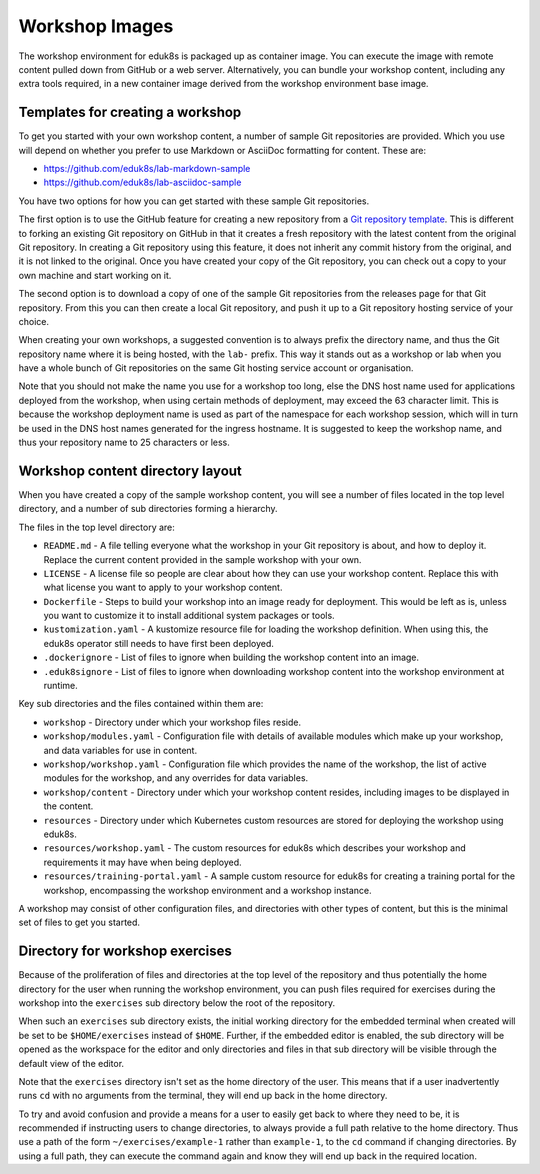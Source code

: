 Workshop Images
===============

The workshop environment for eduk8s is packaged up as container image. You can execute the image with remote content pulled down from GitHub or a web server. Alternatively, you can bundle your workshop content, including any extra tools required, in a new container image derived from the workshop environment base image.

Templates for creating a workshop
---------------------------------

To get you started with your own workshop content, a number of sample Git repositories are provided. Which you use will depend on whether you prefer to use Markdown or AsciiDoc formatting for content. These are:

* https://github.com/eduk8s/lab-markdown-sample
* https://github.com/eduk8s/lab-asciidoc-sample

You have two options for how you can get started with these sample Git repositories.

The first option is to use the GitHub feature for creating a new repository from a `Git repository template <https://help.github.com/en/articles/creating-a-repository-from-a-template>`_. This is different to forking an existing Git repository on GitHub in that it creates a fresh repository with the latest content from the original Git repository. In creating a Git repository using this feature, it does not inherit any commit history from the original, and it is not linked to the original. Once you have created your copy of the Git repository, you can check out a copy to your own machine and start working on it.

The second option is to download a copy of one of the sample Git repositories from the releases page for that Git repository. From this you can then create a local Git repository, and push it up to a Git repository hosting service of your choice.

When creating your own workshops, a suggested convention is to always prefix the directory name, and thus the Git repository name where it is being hosted, with the ``lab-`` prefix. This way it stands out as a workshop or lab when you have a whole bunch of Git repositories on the same Git hosting service account or organisation.

Note that you should not make the name you use for a workshop too long, else the DNS host name used for applications deployed from the workshop, when using certain methods of deployment, may exceed the 63 character limit. This is because the workshop deployment name is used as part of the namespace for each workshop session, which will in turn be used in the DNS host names generated for the ingress hostname. It is suggested to keep the workshop name, and thus your repository name to 25 characters or less.

Workshop content directory layout
---------------------------------

When you have created a copy of the sample workshop content, you will see a number of files located in the top level directory, and a number of sub directories forming a hierarchy.

The files in the top level directory are:

* ``README.md`` - A file telling everyone what the workshop in your Git repository is about, and how to deploy it. Replace the current content provided in the sample workshop with your own.
* ``LICENSE`` - A license file so people are clear about how they can use your workshop content. Replace this with what license you want to apply to your workshop content.
* ``Dockerfile`` - Steps to build your workshop into an image ready for deployment. This would be left as is, unless you want to customize it to install additional system packages or tools.
* ``kustomization.yaml`` - A kustomize resource file for loading the workshop definition. When using this, the eduk8s operator still needs to have first been deployed.
* ``.dockerignore`` - List of files to ignore when building the workshop content into an image.
* ``.eduk8signore`` - List of files to ignore when downloading workshop content into the workshop environment at runtime.

Key sub directories and the files contained within them are:

* ``workshop`` - Directory under which your workshop files reside.
* ``workshop/modules.yaml`` - Configuration file with details of available modules which make up your workshop, and data variables for use in content.
* ``workshop/workshop.yaml`` - Configuration file which provides the name of the workshop, the list of active modules for the workshop, and any overrides for data variables.
* ``workshop/content`` - Directory under which your workshop content resides, including images to be displayed in the content.
* ``resources`` - Directory under which Kubernetes custom resources are stored for deploying the workshop using eduk8s.
* ``resources/workshop.yaml`` - The custom resources for eduk8s which describes your workshop and requirements it may have when being deployed.
* ``resources/training-portal.yaml`` - A sample custom resource for eduk8s for creating a training portal for the workshop, encompassing the workshop environment and a workshop instance.

A workshop may consist of other configuration files, and directories with other types of content, but this is the minimal set of files to get you started.

Directory for workshop exercises
--------------------------------

Because of the proliferation of files and directories at the top level of the repository and thus potentially the home directory for the user when running the workshop environment, you can push files required for exercises during the workshop into the ``exercises`` sub directory below the root of the repository.

When such an ``exercises`` sub directory exists, the initial working directory for the embedded terminal when created will be set to be ``$HOME/exercises`` instead of ``$HOME``. Further, if the embedded editor is enabled, the sub directory will be opened as the workspace for the editor and only directories and files in that sub directory will be visible through the default view of the editor.

Note that the ``exercises`` directory isn't set as the home directory of the user. This means that if a user inadvertently runs ``cd`` with no arguments from the terminal, they will end up back in the home directory.

To try and avoid confusion and provide a means for a user to easily get back to where they need to be, it is recommended if instructing users to change directories, to always provide a full path relative to the home directory. Thus use a path of the form ``~/exercises/example-1`` rather than ``example-1``, to the ``cd`` command if changing directories. By using a full path, they can execute the command again and know they will end up back in the required location.
